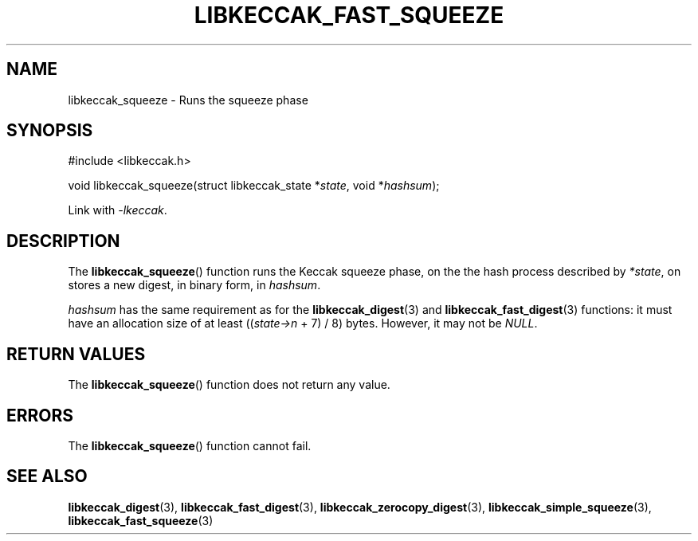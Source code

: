 .TH LIBKECCAK_FAST_SQUEEZE 3 LIBKECCAK
.SH NAME
libkeccak_squeeze - Runs the squeeze phase
.SH SYNOPSIS
.nf
#include <libkeccak.h>

void libkeccak_squeeze(struct libkeccak_state *\fIstate\fP, void *\fIhashsum\fP);
.fi
.PP
Link with
.IR -lkeccak .
.SH DESCRIPTION
The
.BR libkeccak_squeeze ()
function runs the Keccak squeeze phase, on the the hash
process described by
.IR *state ,
on stores a new digest, in binary form, in
.IR hashsum .
.PP
.I hashsum
has the same requirement as for the
.BR libkeccak_digest (3)
and
.BR libkeccak_fast_digest (3)
functions: it must have an allocation size of at least
.RI (( state->n
+ 7) / 8) bytes. However, it may not be
.IR NULL .
.SH RETURN VALUES
The
.BR libkeccak_squeeze ()
function does not return any value.
.SH ERRORS
The
.BR libkeccak_squeeze ()
function cannot fail.
.SH SEE ALSO
.BR libkeccak_digest (3),
.BR libkeccak_fast_digest (3),
.BR libkeccak_zerocopy_digest (3),
.BR libkeccak_simple_squeeze (3),
.BR libkeccak_fast_squeeze (3)
